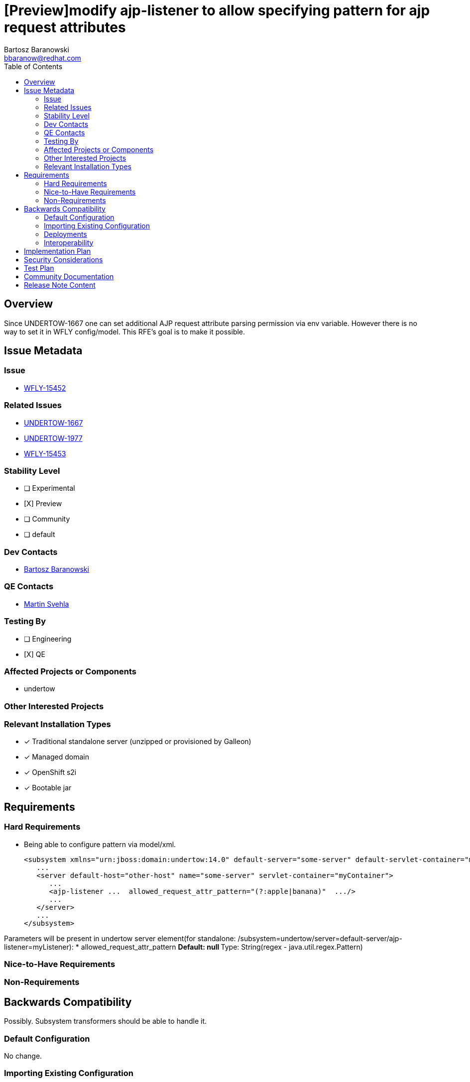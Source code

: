= [Preview]modify ajp-listener to allow specifying pattern for ajp request attributes
:author:            Bartosz Baranowski
:email:             bbaranow@redhat.com
:toc:               left
:icons:             font
:idprefix:
:idseparator:       -

== Overview

Since UNDERTOW-1667 one can set additional AJP request attribute parsing permission via env variable. However there is no way to set it in WFLY config/model. This RFE's goal is to make it possible.

== Issue Metadata

=== Issue

* https://issues.redhat.com/browse/WFLY-15452[WFLY-15452]

=== Related Issues

* https://issues.redhat.com/browse/UNDERTOW-1667[UNDERTOW-1667]
* https://issues.redhat.com/browse/UNDERTOW-1977[UNDERTOW-1977]
* https://issues.redhat.com/browse/WFLY-15453[WFLY-15453]

=== Stability Level
// Choose the planned stability level for the proposed functionality
* [ ] Experimental

* [X] Preview

* [ ] Community

* [ ] default

=== Dev Contacts

* mailto:{email}[{author}]

=== QE Contacts

* mailto:msvehla@redhat.com[Martin Svehla]

=== Testing By
// Put an x in the relevant field to indicate if testing will be done by Engineering or QE. 
// Discuss with QE during the Kickoff state to decide this
* [ ] Engineering

* [X] QE

=== Affected Projects or Components

* undertow

=== Other Interested Projects

=== Relevant Installation Types
// Remove the x next to the relevant field if the feature in question is not relevant
// to that kind of WildFly installation
* [x] Traditional standalone server (unzipped or provisioned by Galleon)

* [x] Managed domain

* [x] OpenShift s2i

* [x] Bootable jar

== Requirements

=== Hard Requirements

* Being able to configure pattern via model/xml.
[literal]
<subsystem xmlns="urn:jboss:domain:undertow:14.0" default-server="some-server" default-servlet-container="myContainer" default-virtual-host="default-virtual-host" instance-id="some-id" statistics-enabled="true">
   ...
   <server default-host="other-host" name="some-server" servlet-container="myContainer">
      ...
      <ajp-listener ...  allowed_request_attr_pattern="(?:apple|banana)"  .../>
      ...
   </server>
   ...
</subsystem>

Parameters will be present in undertow server element(for standalone: /subsystem=undertow/server=default-server/ajp-listener=myListener):
* allowed_request_attr_pattern
** Default: null
** Type: String(regex - java.util.regex.Pattern)

=== Nice-to-Have Requirements

=== Non-Requirements

== Backwards Compatibility

Possibly. Subsystem transformers should be able to handle it.

=== Default Configuration

No change.

=== Importing Existing Configuration

No steps should suffice, as it would mean defaulting to 'null', which is default value in undertow source.

=== Deployments

Not affected.

=== Interoperability

Not affected.

== Implementation Plan

Done.

== Security Considerations

Possibly. UNDERTOW-1667 is a CVE, so this RFE should be documented well, in order to warn users of potential exposure.

== Test Plan

Unit tests should cover new functionality(there is already test case covering AjpListener).

== Community Documentation

Task for WFLY documentation already exist - WFLY-15453. HOwever, this is model change and there is model reference doc generated, so its unclear which approach is better?

== Release Note Content

Allow configuration of AJP request attribute pattern with model entry, rather than only via system property.
